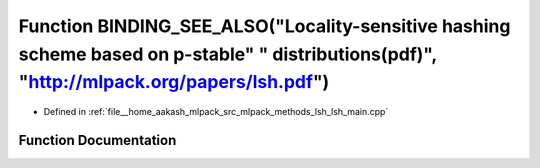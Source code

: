 .. _exhale_function_lsh__main_8cpp_1a0b2e8713481444ab30c0c669a8ce17cf:

Function BINDING_SEE_ALSO("Locality-sensitive hashing scheme based on p-stable" " distributions(pdf)", "http://mlpack.org/papers/lsh.pdf")
==========================================================================================================================================

- Defined in :ref:`file__home_aakash_mlpack_src_mlpack_methods_lsh_lsh_main.cpp`


Function Documentation
----------------------


.. doxygenfunction:: BINDING_SEE_ALSO("Locality-sensitive hashing scheme based on p-stable" " distributions(pdf)", "http://mlpack.org/papers/lsh.pdf")
